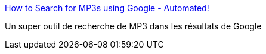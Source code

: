 :jbake-type: post
:jbake-status: published
:jbake-title: How to Search for MP3s using Google - Automated!
:jbake-tags: mp3,musique,search,howto,download,web,google,_mois_juin,_année_2009
:jbake-date: 2009-06-02
:jbake-depth: ../
:jbake-uri: shaarli/1243946074000.adoc
:jbake-source: https://nicolas-delsaux.hd.free.fr/Shaarli?searchterm=http%3A%2F%2Fwww.smacki.com%2Fmp3%2520search%2520using%2520google&searchtags=mp3+musique+search+howto+download+web+google+_mois_juin+_ann%C3%A9e_2009
:jbake-style: shaarli

http://www.smacki.com/mp3%20search%20using%20google[How to Search for MP3s using Google - Automated!]

Un super outil de recherche de MP3 dans les résultats de Google

